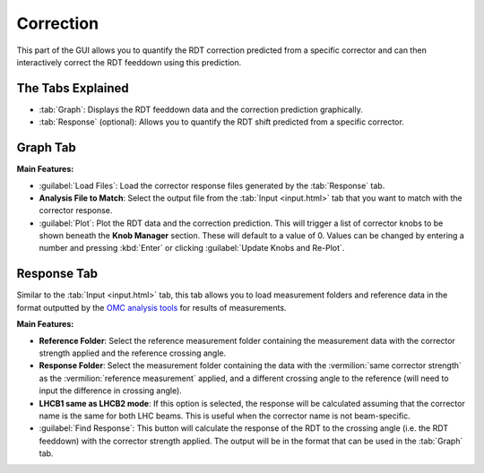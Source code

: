 Correction
==========

.. image:: figures/CorrectionScreenshot.png
   :width: 500

This part of the GUI allows you to quantify the RDT correction predicted from a specific corrector and can then interactively correct the RDT feeddown using this prediction.

The Tabs Explained
------------------

- :tab:`Graph`:  
  Displays the RDT feeddown data and the correction prediction graphically.

- :tab:`Response` (optional):  
  Allows you to quantify the RDT shift predicted from a specific corrector.

Graph Tab
---------

**Main Features:**

- :guilabel:`Load Files`:  
  Load the corrector response files generated by the :tab:`Response` tab.

- **Analysis File to Match**:  
  Select the output file from the :tab:`Input <input.html>` tab that you want to match with the corrector response.

- :guilabel:`Plot`:  
  Plot the RDT data and the correction prediction. This will trigger a list of corrector knobs to be shown beneath the **Knob Manager** section. These will default to a value of 0. Values can be changed by entering a number and pressing :kbd:`Enter` or clicking :guilabel:`Update Knobs and Re-Plot`.
   
Response Tab
------------

.. image:: figures/CorrectionResponseScreenshot.png
   :width: 500

Similar to the :tab:`Input <input.html>` tab, this tab allows you to load measurement folders and reference data in the format outputted by the `OMC analysis tools <https://pylhc.github.io/packages/omc3/about.html>`_ for results of measurements.

**Main Features:**

- **Reference Folder**:  
  Select the reference measurement folder containing the measurement data with the corrector strength applied and the reference crossing angle.

- **Response Folder**:  
  Select the measurement folder containing the data with the :vermilion:`same corrector strength` as the :vermilion:`reference measurement` applied, and a different crossing angle to the reference (will need to input the difference in crossing angle).

- **LHCB1 same as LHCB2 mode**:  
  If this option is selected, the response will be calculated assuming that the corrector name is the same for both LHC beams. This is useful when the corrector name is not beam-specific.

- :guilabel:`Find Response`:  
  This button will calculate the response of the RDT to the crossing angle (i.e. the RDT feeddown) with the corrector strength applied. The output will be in the format that can be used in the :tab:`Graph` tab.